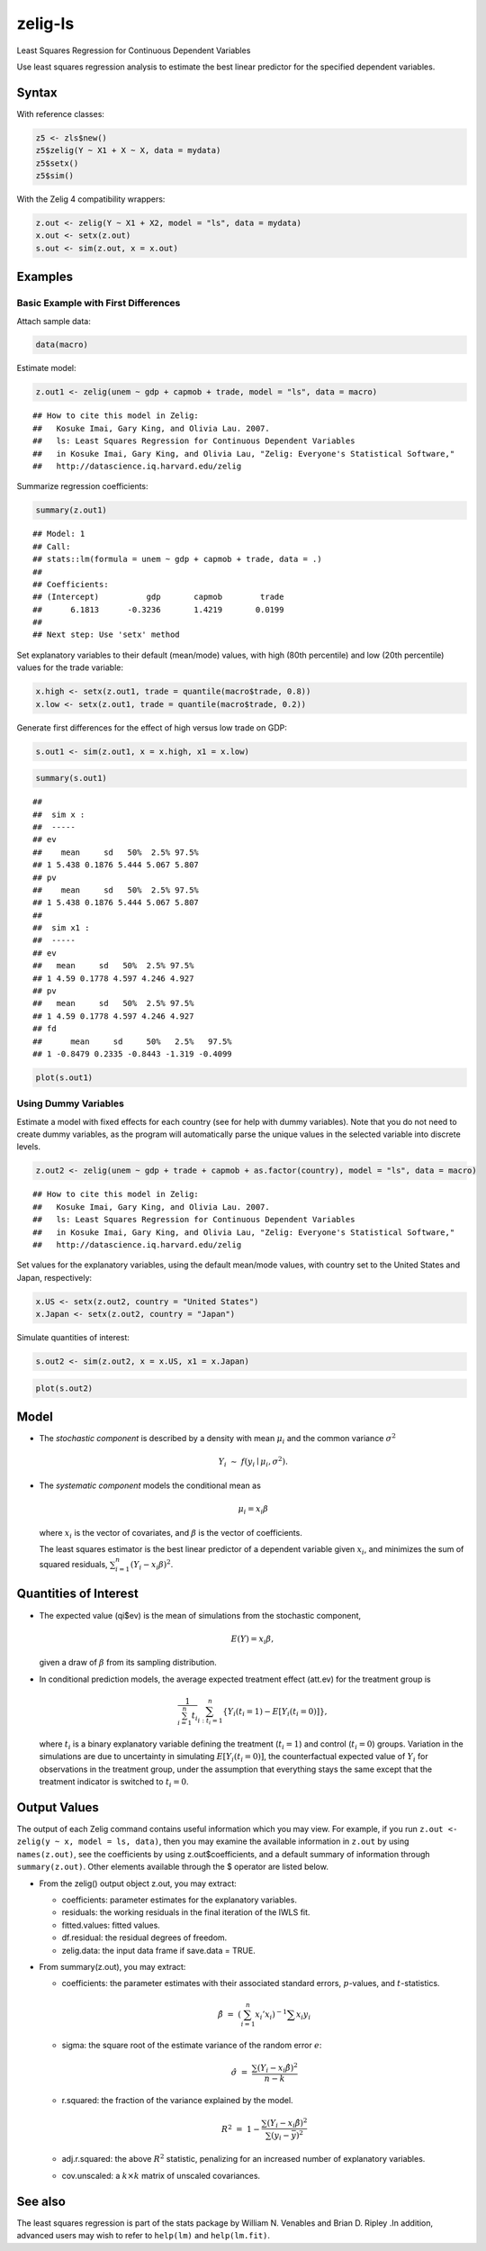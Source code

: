 zelig-ls
~~~~~~

Least Squares Regression for Continuous Dependent Variables

Use least squares regression analysis to estimate the best linear
predictor for the specified dependent variables.

Syntax
+++++

With reference classes:


.. sourcecode:: r
    

    z5 <- zls$new()
    z5$zelig(Y ~ X1 + X ~ X, data = mydata)
    z5$setx()
    z5$sim()


With the Zelig 4 compatibility wrappers:


.. sourcecode:: r
    

    z.out <- zelig(Y ~ X1 + X2, model = "ls", data = mydata)
    x.out <- setx(z.out)
    s.out <- sim(z.out, x = x.out)


Examples
+++++



Basic Example with First Differences
!!!!!

Attach sample data:


.. sourcecode:: r
    

    data(macro)


Estimate model:


.. sourcecode:: r
    

    z.out1 <- zelig(unem ~ gdp + capmob + trade, model = "ls", data = macro)


::

    ## How to cite this model in Zelig:
    ##   Kosuke Imai, Gary King, and Olivia Lau. 2007.
    ##   ls: Least Squares Regression for Continuous Dependent Variables
    ##   in Kosuke Imai, Gary King, and Olivia Lau, "Zelig: Everyone's Statistical Software,"
    ##   http://datascience.iq.harvard.edu/zelig



Summarize regression coefficients:


.. sourcecode:: r
    

    summary(z.out1)


::

    ## Model: 1
    ## Call:
    ## stats::lm(formula = unem ~ gdp + capmob + trade, data = .)
    ## 
    ## Coefficients:
    ## (Intercept)          gdp       capmob        trade  
    ##      6.1813      -0.3236       1.4219       0.0199  
    ## 
    ## Next step: Use 'setx' method



Set explanatory variables to their default (mean/mode) values, with
high (80th percentile) and low (20th percentile) values for the trade
variable:


.. sourcecode:: r
    

    x.high <- setx(z.out1, trade = quantile(macro$trade, 0.8))
    x.low <- setx(z.out1, trade = quantile(macro$trade, 0.2))


Generate first differences for the effect of high versus low trade on GDP:


.. sourcecode:: r
    

    s.out1 <- sim(z.out1, x = x.high, x1 = x.low)



.. sourcecode:: r
    

    summary(s.out1)


::

    ## 
    ##  sim x :
    ##  -----
    ## ev
    ##    mean     sd   50%  2.5% 97.5%
    ## 1 5.438 0.1876 5.444 5.067 5.807
    ## pv
    ##    mean     sd   50%  2.5% 97.5%
    ## 1 5.438 0.1876 5.444 5.067 5.807
    ## 
    ##  sim x1 :
    ##  -----
    ## ev
    ##   mean     sd   50%  2.5% 97.5%
    ## 1 4.59 0.1778 4.597 4.246 4.927
    ## pv
    ##   mean     sd   50%  2.5% 97.5%
    ## 1 4.59 0.1778 4.597 4.246 4.927
    ## fd
    ##      mean     sd     50%   2.5%   97.5%
    ## 1 -0.8479 0.2335 -0.8443 -1.319 -0.4099




.. sourcecode:: r
    

    plot(s.out1)

.. figure:: figure/unnamed-chunk-10.png
    :alt: 

    

Using Dummy Variables
!!!!!

Estimate a model with fixed effects for each country (see for help
with dummy variables). Note that you do not need to create dummy
variables, as the program will automatically parse the unique values
in the selected variable into discrete levels.


.. sourcecode:: r
    

    z.out2 <- zelig(unem ~ gdp + trade + capmob + as.factor(country), model = "ls", data = macro)


::

    ## How to cite this model in Zelig:
    ##   Kosuke Imai, Gary King, and Olivia Lau. 2007.
    ##   ls: Least Squares Regression for Continuous Dependent Variables
    ##   in Kosuke Imai, Gary King, and Olivia Lau, "Zelig: Everyone's Statistical Software,"
    ##   http://datascience.iq.harvard.edu/zelig



Set values for the explanatory variables, using the default mean/mode
values, with country set to the United States and Japan,
respectively:


.. sourcecode:: r
    

    x.US <- setx(z.out2, country = "United States")
    x.Japan <- setx(z.out2, country = "Japan")

   
Simulate quantities of interest:


.. sourcecode:: r
    

    s.out2 <- sim(z.out2, x = x.US, x1 = x.Japan)



.. sourcecode:: r
    

    plot(s.out2)

.. figure:: figure/unnamed-chunk-14.png
    :alt: 

    

Model
+++++

-  The *stochastic component* is described by a density with mean
   :math:`\mu_i` and the common variance :math:`\sigma^2`

   .. math:: Y_i \; \sim \; f(y_i \mid \mu_i, \sigma^2).

-  The *systematic component* models the conditional mean as

   .. math:: \mu_i =  x_i \beta

   where :math:`x_i` is the vector of covariates, and :math:`\beta` is
   the vector of coefficients.

   The least squares estimator is the best linear predictor of a
   dependent variable given :math:`x_i`, and minimizes the sum of
   squared residuals, :math:`\sum_{i=1}^n (Y_i-x_i \beta)^2`.

Quantities of Interest
+++++

-  The expected value (qi$ev) is the mean of simulations from the
   stochastic component,

   .. math:: E(Y) = x_i \beta,

   given a draw of :math:`\beta` from its sampling distribution.

-  In conditional prediction models, the average expected treatment
   effect (att.ev) for the treatment group is

   .. math::

      \frac{1}{\sum_{i=1}^n t_i}\sum_{i:t_i=1}^n \left\{ Y_i(t_i=1) -
            E[Y_i(t_i=0)] \right\},

   where :math:`t_i` is a binary explanatory variable defining the
   treatment (:math:`t_i=1`) and control (:math:`t_i=0`) groups.
   Variation in the simulations are due to uncertainty in simulating
   :math:`E[Y_i(t_i=0)]`, the counterfactual expected value of
   :math:`Y_i` for observations in the treatment group, under the
   assumption that everything stays the same except that the treatment
   indicator is switched to :math:`t_i=0`.

Output Values
+++++

The output of each Zelig command contains useful information which you
may view. For example, if you run
``z.out <- zelig(y ~ x, model = ls, data)``, then you may examine the
available information in ``z.out`` by using ``names(z.out)``, see the
coefficients by using z.out$coefficients, and a default summary of
information through ``summary(z.out)``. Other elements available through
the $ operator are listed below.

-  From the zelig() output object z.out, you may extract:

   -  coefficients: parameter estimates for the explanatory variables.

   -  residuals: the working residuals in the final iteration of the
      IWLS fit.

   -  fitted.values: fitted values.

   -  df.residual: the residual degrees of freedom.

   -  zelig.data: the input data frame if save.data = TRUE.

-  From summary(z.out), you may extract:

   -  coefficients: the parameter estimates with their associated
      standard errors, :math:`p`-values, and :math:`t`-statistics.

      .. math:: \hat{\beta} \; = \; \left(\sum_{i=1}^n x_i' x_i\right)^{-1} \sum x_i y_i

   -  sigma: the square root of the estimate variance of the random
      error :math:`e`:

      .. math:: \hat{\sigma} \; = \; \frac{\sum (Y_i-x_i\hat{\beta})^2}{n-k}

   -  r.squared: the fraction of the variance explained by the model.

      .. math::

         R^2 \; = \; 1 - \frac{\sum (Y_i-x_i\hat{\beta})^2}{\sum (y_i -
                  \bar{y})^2}

   -  adj.r.squared: the above :math:`R^2` statistic, penalizing for an
      increased number of explanatory variables.

   -  cov.unscaled: a :math:`k \times k` matrix of unscaled covariances.

See also
+++++

The least squares regression is part of the stats package by William N.
Venables and Brian D. Ripley .In addition, advanced users may wish to
refer to ``help(lm)`` and ``help(lm.fit)``.
